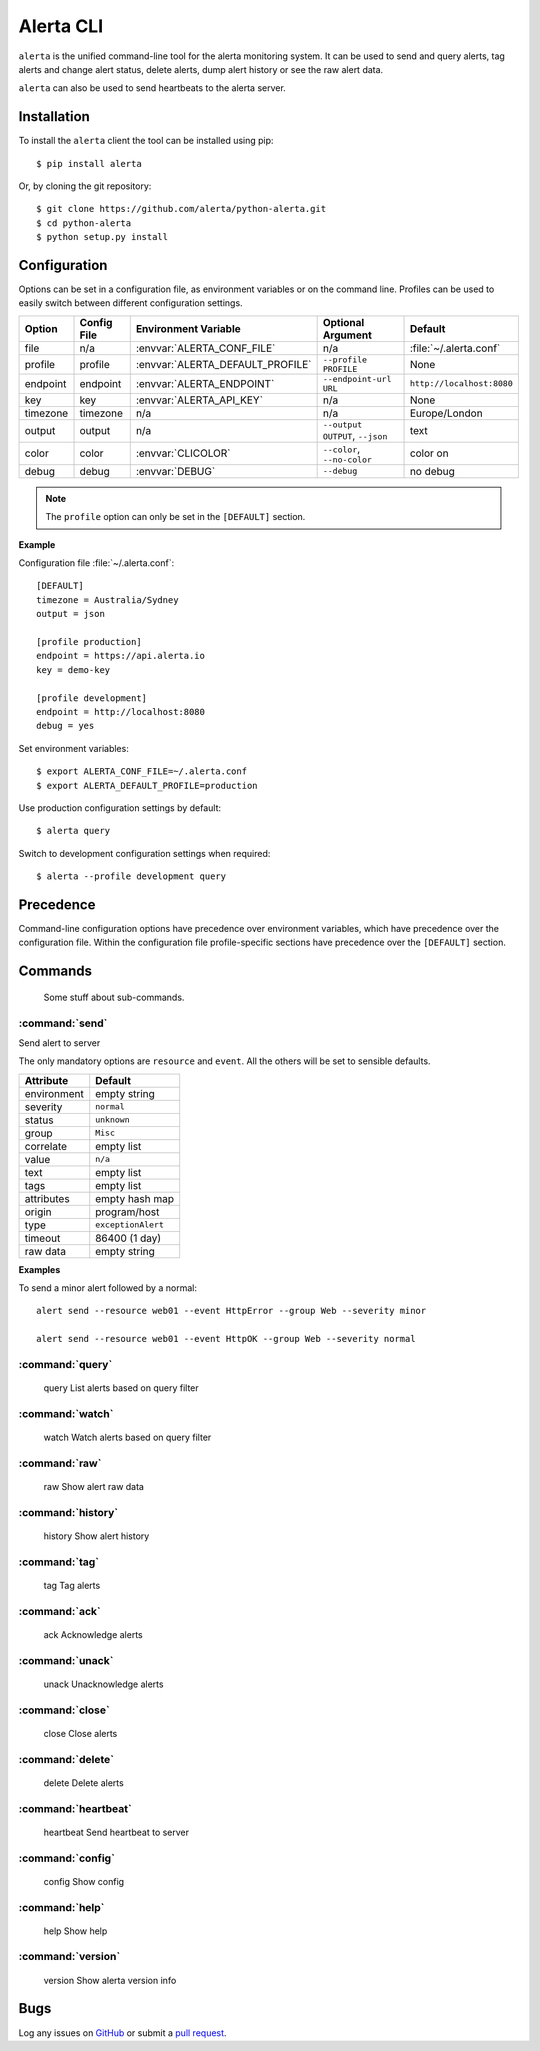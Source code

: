 Alerta CLI
==========

``alerta`` is the unified command-line tool for the alerta monitoring system. It can be used to
send and query alerts, tag alerts and change alert status, delete alerts,
dump alert history or see the raw alert data.

``alerta`` can also be used to send heartbeats to the alerta server.

Installation
------------

To install the ``alerta`` client the tool can be installed using pip::

    $ pip install alerta

Or, by cloning the git repository::

    $ git clone https://github.com/alerta/python-alerta.git
    $ cd python-alerta
    $ python setup.py install


Configuration
-------------

Options can be set in a configuration file, as environment variables or
on the command line. Profiles can be used to easily switch between different
configuration settings.

+-------------+-------------+-----------------------------------+---------------------------------+---------------------------+
| Option      | Config File | Environment Variable              | Optional Argument               | Default                   |
+=============+=============+===================================+=================================+===========================+
| file        |     n/a     | :envvar:`ALERTA_CONF_FILE`        |     n/a                         | :file:`~/.alerta.conf`    |
+-------------+-------------+-----------------------------------+---------------------------------+---------------------------+
| profile     |  profile    | :envvar:`ALERTA_DEFAULT_PROFILE`  | ``--profile PROFILE``           | None                      |
+-------------+-------------+-----------------------------------+---------------------------------+---------------------------+
| endpoint    |  endpoint   | :envvar:`ALERTA_ENDPOINT`         | ``--endpoint-url URL``          | ``http://localhost:8080`` |
+-------------+-------------+-----------------------------------+---------------------------------+---------------------------+
| key         |  key        | :envvar:`ALERTA_API_KEY`          | n/a                             | None                      |
+-------------+-------------+-----------------------------------+---------------------------------+---------------------------+
| timezone    |  timezone   | n/a                               | n/a                             | Europe/London             |
+-------------+-------------+-----------------------------------+---------------------------------+---------------------------+
| output      |  output     | n/a                               | ``--output OUTPUT``, ``--json`` | text                      |
+-------------+-------------+-----------------------------------+---------------------------------+---------------------------+
| color       |  color      | :envvar:`CLICOLOR`                | ``--color``, ``--no-color``     | color on                  |
+-------------+-------------+-----------------------------------+---------------------------------+---------------------------+
| debug       |  debug      | :envvar:`DEBUG`                   | ``--debug``                     | no debug                  |
+-------------+-------------+-----------------------------------+---------------------------------+---------------------------+

.. note:: The ``profile`` option can only be set in the ``[DEFAULT]`` section.


**Example**

Configuration file :file:`~/.alerta.conf`::

    [DEFAULT]
    timezone = Australia/Sydney
    output = json

    [profile production]
    endpoint = https://api.alerta.io
    key = demo-key

    [profile development]
    endpoint = http://localhost:8080
    debug = yes

Set environment variables::

    $ export ALERTA_CONF_FILE=~/.alerta.conf
    $ export ALERTA_DEFAULT_PROFILE=production

Use production configuration settings by default::

    $ alerta query

Switch to development configuration settings when required::

    $ alerta --profile development query

Precedence
----------

Command-line configuration options have precedence over environment variables, which have precedence over the configuration file. Within the configuration file profile-specific sections have precedence over the ``[DEFAULT]`` section.


Commands
--------

 Some stuff about sub-commands.

:command:`send`
^^^^^^^^^^^^^^^

Send alert to server

The only mandatory options are ``resource`` and ``event``. All the others will
be set to sensible defaults.

+------------------+-----------------------+
| Attribute        | Default               |
+==================+=======================+
| environment      | empty string          |
+------------------+-----------------------+
| severity         | ``normal``            |
+------------------+-----------------------+
| status           | ``unknown``           |
+------------------+-----------------------+
| group            | ``Misc``              |
+------------------+-----------------------+
| correlate        | empty list            |
+------------------+-----------------------+
| value            | ``n/a``               |
+------------------+-----------------------+
| text             | empty list            |
+------------------+-----------------------+
| tags             | empty list            |
+------------------+-----------------------+
| attributes       | empty hash map        |
+------------------+-----------------------+
| origin           | program/host          |
+------------------+-----------------------+
| type             | ``exceptionAlert``    |
+------------------+-----------------------+
| timeout          | 86400 (1 day)         |
+------------------+-----------------------+
| raw data         | empty string          |
+------------------+-----------------------+

**Examples**

To send a minor alert followed by a normal::

    alert send --resource web01 --event HttpError --group Web --severity minor

    alert send --resource web01 --event HttpOK --group Web --severity normal


:command:`query`
^^^^^^^^^^^^^^^^

    query               List alerts based on query filter

:command:`watch`
^^^^^^^^^^^^^^^^

    watch               Watch alerts based on query filter

:command:`raw`
^^^^^^^^^^^^^^

    raw                 Show alert raw data

:command:`history`
^^^^^^^^^^^^^^^^^^

    history             Show alert history

:command:`tag`
^^^^^^^^^^^^^^

    tag                 Tag alerts

:command:`ack`
^^^^^^^^^^^^^^

    ack                 Acknowledge alerts

:command:`unack`
^^^^^^^^^^^^^^^^

    unack               Unacknowledge alerts

:command:`close`
^^^^^^^^^^^^^^^^

    close               Close alerts

:command:`delete`
^^^^^^^^^^^^^^^^^

    delete              Delete alerts

:command:`heartbeat`
^^^^^^^^^^^^^^^^^^^^

    heartbeat           Send heartbeat to server

:command:`config`
^^^^^^^^^^^^^^^^^

    config              Show config

:command:`help`
^^^^^^^^^^^^^^^

    help                Show help

:command:`version`
^^^^^^^^^^^^^^^^^^

    version             Show alerta version info

Bugs
----

Log any issues on `GitHub`_ or submit a `pull request`_.

.. _`github`: https://github.com/alerta/python-alerta/issues
.. _`pull request`: https://github.com/alerta/python-alerta/pulls
